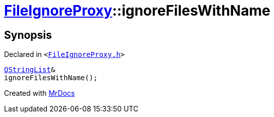 [#FileIgnoreProxy-ignoreFilesWithName]
= xref:FileIgnoreProxy.adoc[FileIgnoreProxy]::ignoreFilesWithName
:relfileprefix: ../
:mrdocs:


== Synopsis

Declared in `&lt;https://github.com/PrismLauncher/PrismLauncher/blob/develop/launcher/FileIgnoreProxy.h#L68[FileIgnoreProxy&period;h]&gt;`

[source,cpp,subs="verbatim,replacements,macros,-callouts"]
----
xref:QStringList.adoc[QStringList]&
ignoreFilesWithName();
----



[.small]#Created with https://www.mrdocs.com[MrDocs]#
